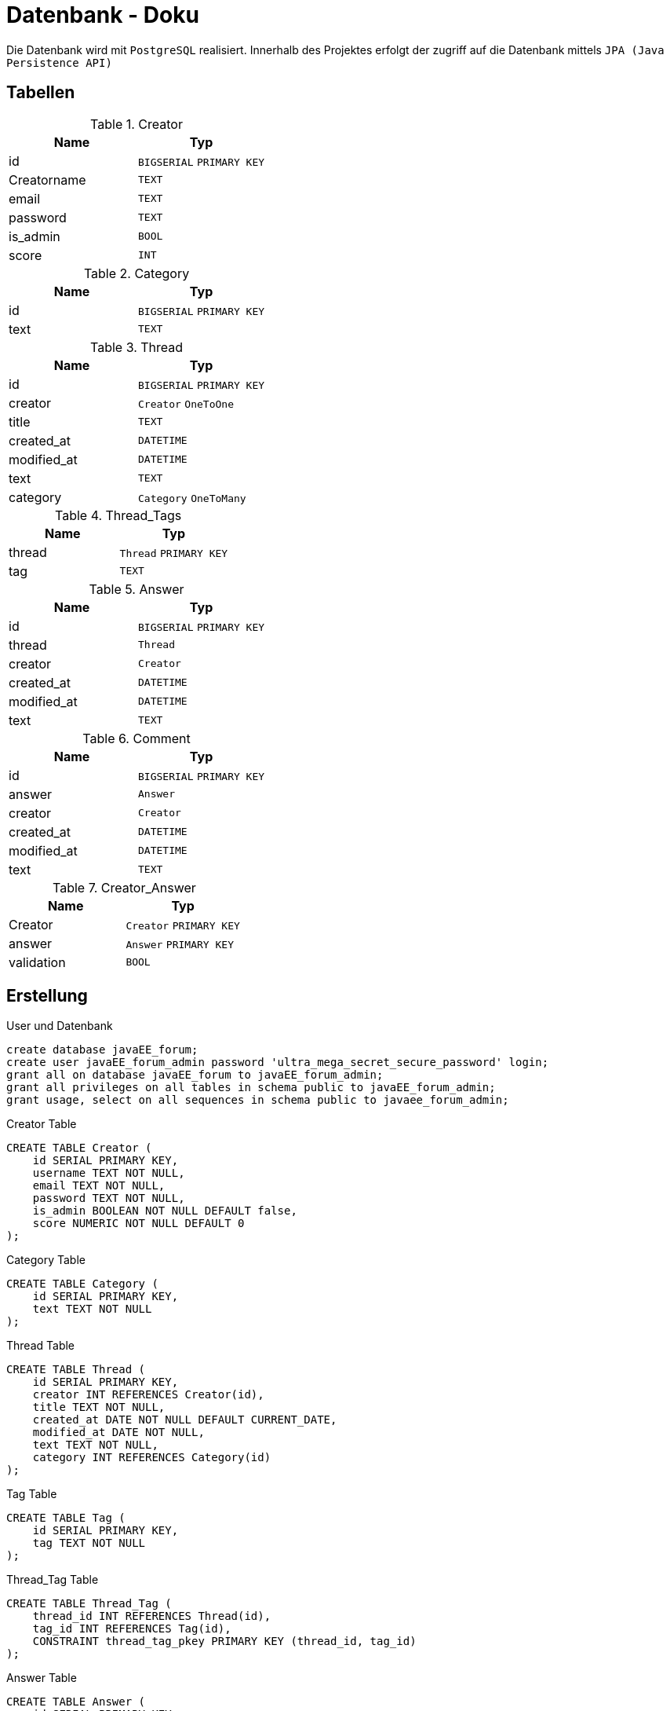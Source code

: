 = Datenbank - Doku
:imagesdir: img
:nofooter:

Die Datenbank wird mit `PostgreSQL` realisiert. Innerhalb des Projektes erfolgt der zugriff auf die Datenbank mittels `JPA (Java Persistence API)`

== Tabellen
.Creator
|===
|Name |Typ

|id
|`BIGSERIAL` `PRIMARY KEY`

|Creatorname
|`TEXT`

|email
|`TEXT`

|password
|`TEXT`

|is_admin
|`BOOL`

|score
|`INT`
|===

.Category
|===
|Name |Typ

|id
|`BIGSERIAL` `PRIMARY KEY`

|text
|`TEXT`

|===

.Thread
|===
|Name |Typ

|id
|`BIGSERIAL` `PRIMARY KEY`

|creator
|`Creator` `OneToOne`

|title
|`TEXT`

|created_at
|`DATETIME`

|modified_at
|`DATETIME`

|text
|`TEXT`

|category
|`Category` `OneToMany`
|===

.Thread_Tags
|===
|Name |Typ

|thread
|`Thread` `PRIMARY KEY`

|tag
|`TEXT`
|===

.Answer
|===
|Name |Typ

|id
|`BIGSERIAL` `PRIMARY KEY`

|thread
|`Thread` 

|creator
|`Creator`

|created_at
|`DATETIME`

|modified_at
|`DATETIME`

|text
|`TEXT`
|===

.Comment
|===
|Name |Typ

|id
|`BIGSERIAL` `PRIMARY KEY`

|answer
|`Answer`

|creator
|`Creator`

|created_at
|`DATETIME`

|modified_at
|`DATETIME`

|text
|`TEXT`
|===

.Creator_Answer
|===
|Name |Typ

|Creator
|`Creator` `PRIMARY KEY`

|answer
|`Answer` `PRIMARY KEY`

|validation
|`BOOL`
|===

== Erstellung
.User und Datenbank
[listing]
----
create database javaEE_forum;
create user javaEE_forum_admin password 'ultra_mega_secret_secure_password' login;
grant all on database javaEE_forum to javaEE_forum_admin;
grant all privileges on all tables in schema public to javaEE_forum_admin;
grant usage, select on all sequences in schema public to javaee_forum_admin;
----

.Creator Table
[source, sql]
----
CREATE TABLE Creator (
    id SERIAL PRIMARY KEY,
    username TEXT NOT NULL,
    email TEXT NOT NULL,
    password TEXT NOT NULL,
    is_admin BOOLEAN NOT NULL DEFAULT false,
    score NUMERIC NOT NULL DEFAULT 0
);
----

.Category Table
[source, sql]
----
CREATE TABLE Category (
    id SERIAL PRIMARY KEY,
    text TEXT NOT NULL
);
----

.Thread Table
[source, sql]
----
CREATE TABLE Thread (
    id SERIAL PRIMARY KEY,
    creator INT REFERENCES Creator(id),
    title TEXT NOT NULL,
    created_at DATE NOT NULL DEFAULT CURRENT_DATE,
    modified_at DATE NOT NULL,
    text TEXT NOT NULL,
    category INT REFERENCES Category(id)
);
----

.Tag Table
[source, sql]
----
CREATE TABLE Tag (
    id SERIAL PRIMARY KEY,
    tag TEXT NOT NULL
);
----

.Thread_Tag Table
[source, sql]
----
CREATE TABLE Thread_Tag (
    thread_id INT REFERENCES Thread(id),
    tag_id INT REFERENCES Tag(id),
    CONSTRAINT thread_tag_pkey PRIMARY KEY (thread_id, tag_id)
);
----

.Answer Table
[source, sql]
----
CREATE TABLE Answer (
    id SERIAL PRIMARY KEY,
    thread INT REFERENCES Thread(id),
    creator INT REFERENCES Creator(id),
    created_at DATE NOT NULL DEFAULT CURRENT_DATE,
    modified_at DATE NOT NULL,
    text TEXT NOT NULL
);
----

.Comment Tablex
[source, sql]
----
CREATE TABLE Comment (
    id SERIAL PRIMARY KEY,
    answer INT REFERENCES Answer(id),
    creator INT REFERENCES Creator(id),
    created_at DATE NOT NULL DEFAULT CURRENT_DATE,
    modified_at DATE NOT NULL,
    text TEXT NOT NULL
);
----

.Creator_Answer Table
[source, sql]
----
CREATE TABLE Creator_Answer (
    creator_id INT REFERENCES Creator(id),
    answer_id INT REFERENCES Answer(id),
    validation BOOLEAN NOT NULL,
    CONSTRAINT creator_answer_pkey PRIMARY KEY (creator_id, answer_id)
);
----

.Creator_Comment Table
[source, sql]
----
CREATE TABLE Creator_Comment (
    creator_id INT REFERENCES Creator(id),
    comment_id INT REFERENCES Comment(id),
    CONSTRAINT creator_comment_pkey PRIMARY KEY (creator_id, comment_id)
);
----